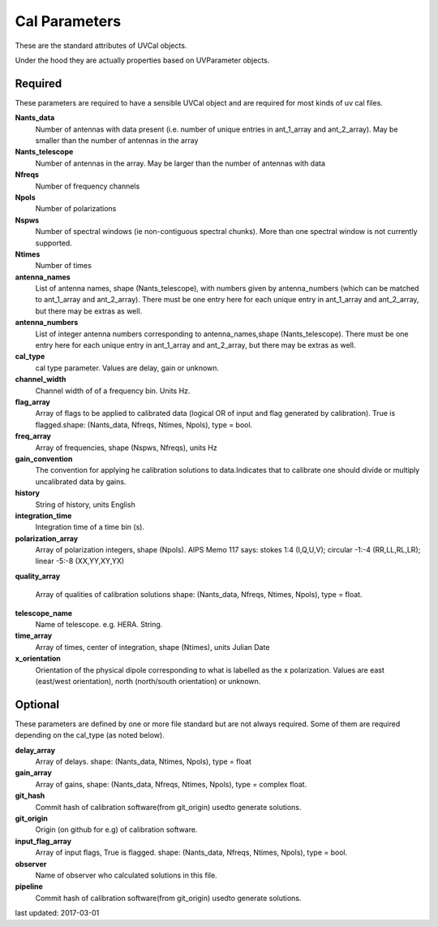 Cal Parameters
==============
These are the standard attributes of UVCal objects.

Under the hood they are actually properties based on UVParameter objects.

Required
----------------
These parameters are required to have a sensible UVCal object and 
are required for most kinds of uv cal files.

**Nants_data**
     Number of antennas with data present (i.e. number of unique entries in ant_1_array and ant_2_array). May be smaller than the number of antennas in the array

**Nants_telescope**
     Number of antennas in the array. May be larger than the number of antennas with data

**Nfreqs**
     Number of frequency channels

**Npols**
     Number of polarizations

**Nspws**
     Number of spectral windows (ie non-contiguous spectral chunks). More than one spectral window is not currently supported.

**Ntimes**
     Number of times

**antenna_names**
     List of antenna names, shape (Nants_telescope), with numbers given by antenna_numbers (which can be matched to ant_1_array and ant_2_array). There must be one entry here for each unique entry in ant_1_array and ant_2_array, but there may be extras as well.

**antenna_numbers**
     List of integer antenna numbers corresponding to antenna_names,shape (Nants_telescope). There must be one entry here for each unique entry in ant_1_array and ant_2_array, but there may be extras as well.

**cal_type**
     cal type parameter. Values are delay, gain or unknown.

**channel_width**
     Channel width of of a frequency bin. Units Hz.

**flag_array**
     Array of flags to be applied to calibrated data (logical OR                  of input and flag generated by calibration). True is flagged.shape: (Nants_data, Nfreqs, Ntimes, Npols), type = bool.


**freq_array**
     Array of frequencies, shape (Nspws, Nfreqs), units Hz

**gain_convention**
     The convention for applying he calibration solutions to data.Indicates that to calibrate one should divide or multiply uncalibrated data by gains.

**history**
     String of history, units English

**integration_time**
     Integration time of a time bin (s).

**polarization_array**
     Array of polarization integers, shape (Npols). AIPS Memo 117 says: stokes 1:4 (I,Q,U,V);  circular -1:-4 (RR,LL,RL,LR); linear -5:-8 (XX,YY,XY,YX)

**quality_array**

     Array of qualities of calibration solutions                 shape: (Nants_data, Nfreqs, Ntimes, Npols), type = float.

**telescope_name**
     Name of telescope. e.g. HERA. String.


**time_array**
     Array of times, center of integration, shape (Ntimes), units Julian Date

**x_orientation**
     Orientation of the physical dipole corresponding to what is labelled as the x polarization. Values are east (east/west orientation),  north (north/south orientation) or unknown.

Optional
----------------
These parameters are defined by one or more file standard but are not always required.
Some of them are required depending on the cal_type (as noted below).

**delay_array**
     Array of delays. shape: (Nants_data, Ntimes, Npols), type = float

**gain_array**
     Array of gains, shape: (Nants_data, Nfreqs, Ntimes, Npols), type = complex float.

**git_hash**
     Commit hash of calibration software(from git_origin) usedto generate solutions.

**git_origin**
     Origin (on github for e.g) of calibration software. 

**input_flag_array**
     Array of input flags, True is flagged. shape: (Nants_data, Nfreqs, Ntimes, Npols), type = bool.

**observer**
     Name of observer who calculated solutions in this file.

**pipeline**
     Commit hash of calibration software(from git_origin) usedto generate solutions.

last updated: 2017-03-01
